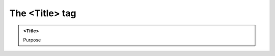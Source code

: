 ===============
The <Title> tag
===============
   
.. admonition:: <Title>
   
   Purpose


